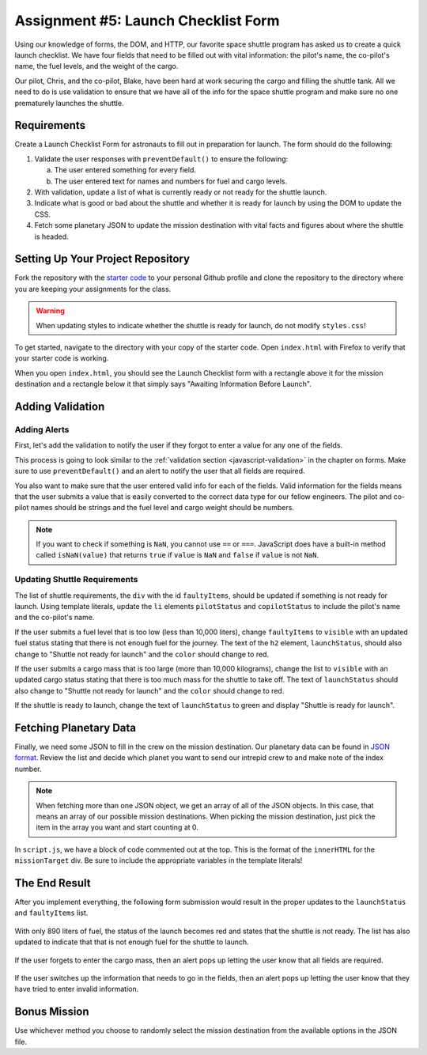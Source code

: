Assignment #5: Launch Checklist Form
====================================

Using our knowledge of forms, the DOM, and HTTP, our favorite space shuttle program has asked us to create a quick launch checklist.
We have four fields that need to be filled out with vital information: the pilot's name, the co-pilot's name, the fuel levels, and the weight of the cargo.

Our pilot, Chris, and the co-pilot, Blake, have been hard at work securing the cargo and filling the shuttle tank. All we need to do is use validation to ensure that we have all of the info for the space shuttle program and make sure no one prematurely launches the shuttle.

Requirements
------------

Create a Launch Checklist Form for astronauts to fill out in preparation for launch.
The form should do the following:

1. Validate the user responses with ``preventDefault()`` to ensure the following:

   a. The user entered something for every field.
   b. The user entered text for names and numbers for fuel and cargo levels.

2. With validation, update a list of what is currently ready or not ready for the shuttle launch.
3. Indicate what is good or bad about the shuttle and whether it is ready for launch by using the DOM to update the CSS.
4. Fetch some planetary JSON to update the mission destination with vital facts and figures about where the shuttle is headed. 

Setting Up Your Project Repository
----------------------------------

Fork the repository with the `starter code <https://github.com/LaunchCodeEducation/Launch-Checklist-Form/>`_ to your personal Github profile and clone the repository to the directory where you are keeping your assignments for the class.

.. warning::

   When updating styles to indicate whether the shuttle is ready for launch, do not modify ``styles.css``!

To get started, navigate to the directory with your copy of the starter code. Open ``index.html`` with Firefox to verify that your starter code is working.

When you open ``index.html``, you should see the Launch Checklist form with a rectangle above it for the mission destination and a rectangle below it that simply says "Awaiting Information Before Launch".

.. figure:: figures/form-starting-point.png
   :alt: Image showing the form and the box stating that more information is needed before launch.

Adding Validation
-----------------

Adding Alerts
^^^^^^^^^^^^^

First, let's add the validation to notify the user if they forgot to enter a value for any one of the fields.

This process is going to look similar to the :ref:`validation section <javascript-validation>` in the chapter on forms. 
Make sure to use ``preventDefault()`` and an alert to notify the user that all fields are required.

You also want to make sure that the user entered valid info for each of the fields.
Valid information for the fields means that the user submits a value that is easily converted to the correct data type for our fellow engineers.
The pilot and co-pilot names should be strings and the fuel level and cargo weight should be numbers.

.. note:: 

   If you want to check if something is ``NaN``, you cannot use ``==`` or ``===``.
   JavaScript does have a built-in method called ``isNaN(value)`` that returns ``true`` if ``value`` is ``NaN`` and ``false`` if ``value`` is not ``NaN``.

Updating Shuttle Requirements
^^^^^^^^^^^^^^^^^^^^^^^^^^^^^

The list of shuttle requirements, the ``div`` with the id ``faultyItems``, should be updated if something is not ready for launch. 
Using template literals, update the ``li`` elements ``pilotStatus`` and ``copilotStatus`` to include the pilot's name and the co-pilot's name.

If the user submits a fuel level that is too low (less than 10,000 liters), change ``faultyItems`` to ``visible`` with an updated fuel status stating that there is not enough fuel for the journey.
The text of the ``h2`` element, ``launchStatus``, should also change to "Shuttle not ready for launch" and the ``color`` should change to red.

If the user submits a cargo mass that is too large (more than 10,000 kilograms), change the list to ``visible`` with an updated cargo status stating that there is too much mass for the shuttle to take off.
The text of ``launchStatus`` should also change to "Shuttle not ready for launch" and the ``color`` should change to red.

If the shuttle is ready to launch, change the text of ``launchStatus`` to green and display "Shuttle is ready for launch".

Fetching Planetary Data
-----------------------

Finally, we need some JSON to fill in the crew on the mission destination.
Our planetary data can be found in `JSON format <https://handlers.education.launchcode.org/static/planets.json>`_.
Review the list and decide which planet you want to send our intrepid crew to and make note of the index number.

.. note:: 

   When fetching more than one JSON object, we get an array of all of the JSON objects.
   In this case, that means an array of our possible mission destinations.
   When picking the mission destination, just pick the item in the array you want and start counting at 0.

In ``script.js``, we have a block of code commented out at the top.
This is the format of the ``innerHTML`` for the ``missionTarget`` div.
Be sure to include the appropriate variables in the template literals!
 
The End Result
--------------

After you implement everything, the following form submission would result in the proper updates to the ``launchStatus`` and ``faultyItems`` list.

.. figure:: figures/form-fields-ready.png
   :alt: Image showing the user is submitting a form with Chris as the pilot, Blake as the co-pilot, 890 liters as the fuel level, and 178 kilograms as the cargo mass.

With only 890 liters of fuel, the status of the launch becomes red and states that the shuttle is not ready. 
The list has also updated to indicate that that is not enough fuel for the shuttle to launch.

.. figure:: figures/form-submission-result.png
   :alt: Image showing the updates to the faulty items list and the launch status.

If the user forgets to enter the cargo mass, then an alert pops up letting the user know that all fields are required.

.. figure:: figures/form-fields-required.png
   :alt: Image showing an alert pop up stating that all fields are required.

If the user switches up the information that needs to go in the fields, then an alert pops up letting the user know that they have tried to enter invalid information.

.. figure:: figures/form-fields-invalid.png
   :alt: Image showing an alert pop up stating that some fields have invalid information.

Bonus Mission
-------------

Use whichever method you choose to randomly select the mission destination from the available options in the JSON file.